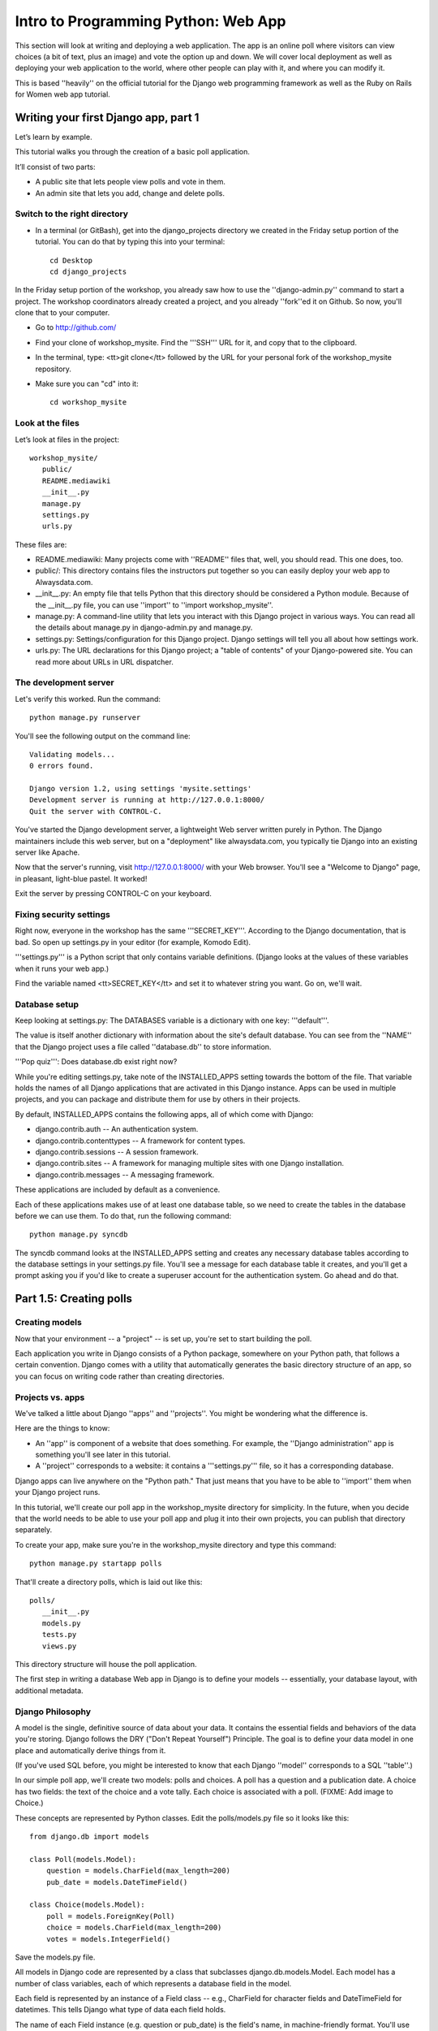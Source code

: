 .. _webapp-label:

=============
Intro to Programming Python: Web App
=============

This section will look at writing and deploying a web application. 
The app is an online poll where visitors can view choices
(a bit of text, plus an image) and vote the option up and down.
We will cover local deployment as well as deploying your web application to the world,
where other people can play with it, and where you can modify it.

This is based ''heavily'' on the official tutorial for the Django web programming framework
as well as the Ruby on Rails for Women web app tutorial.

Writing your first Django app, part 1
=======================================

Let’s learn by example.

This tutorial walks you through the creation of a basic poll application.

It’ll consist of two parts:

* A public site that lets people view polls and vote in them.
* An admin site that lets you add, change and delete polls.

Switch to the right directory
------------------------------

* In a terminal (or GitBash), get into the django_projects directory we created in the Friday setup portion of the tutorial. You can do that by typing this into your terminal::

     cd Desktop
     cd django_projects

In the Friday setup portion of the workshop, you already saw how to use the ''django-admin.py'' command to start a project. The workshop coordinators already created a project, and you already ''fork''ed it on Github. So now, you'll clone that to your computer.

* Go to http://github.com/
* Find your clone of workshop_mysite. Find the '''SSH''' URL for it, and copy that to the clipboard.
* In the terminal, type: <tt>git clone</tt> followed by the URL for your personal fork of the workshop_mysite repository.
* Make sure you can "cd" into it::

    cd workshop_mysite

Look at the files
------------------

Let’s look at files in the project::

 workshop_mysite/
    public/
    README.mediawiki
    __init__.py
    manage.py
    settings.py
    urls.py

These files are:

* README.mediawiki: Many projects come with ''README'' files that, well, you should read. This one does, too.
* public/: This directory contains files the instructors put together so you can easily deploy your web app to Alwaysdata.com.
* __init__.py: An empty file that tells Python that this directory should be considered a Python module. Because of the __init__.py file, you can use ''import'' to ''import workshop_mysite''.
* manage.py: A command-line utility that lets you interact with this Django project in various ways. You can read all the details about manage.py in django-admin.py and manage.py.
* settings.py: Settings/configuration for this Django project. Django settings will tell you all about how settings work.
* urls.py: The URL declarations for this Django project; a "table of contents" of your Django-powered site. You can read more about URLs in URL dispatcher.

The development server
------------------------

Let's verify this worked. Run the command::

    python manage.py runserver


You'll see the following output on the command line::

    Validating models...
    0 errors found.
    
    Django version 1.2, using settings 'mysite.settings'
    Development server is running at http://127.0.0.1:8000/
    Quit the server with CONTROL-C.


You've started the Django development server, a lightweight Web server written purely in Python. The Django maintainers include this web server, but on a "deployment" like alwaysdata.com, you typically tie Django into an existing server like Apache.

Now that the server's running, visit http://127.0.0.1:8000/ with your Web browser. You'll see a "Welcome to Django" page, in pleasant, light-blue pastel. It worked!

Exit the server by pressing CONTROL-C on your keyboard.

Fixing security settings
-----------------------------

Right now, everyone in the workshop has the same '''SECRET_KEY'''. According to the Django documentation, that is bad. So open up settings.py in your editor (for example, Komodo Edit).

'''settings.py''' is a Python script that only contains variable definitions. (Django looks at the values of these variables when it runs your web app.)

Find the variable named <tt>SECRET_KEY</tt> and set it to whatever string you want. Go on, we'll wait.

Database setup
---------------

Keep looking at settings.py: The DATABASES variable is a dictionary with one key: '''default'''.

The value is itself another dictionary with information about the site's default database. You can see from the ''NAME'' that the Django project uses a file called ''database.db'' to store information.

'''Pop quiz''': Does database.db exist right now?

While you're editing settings.py, take note of the INSTALLED_APPS setting towards the bottom of the file. That variable holds the names of all Django applications that are activated in this Django instance. Apps can be used in multiple projects, and you can package and distribute them for use by others in their projects.

By default, INSTALLED_APPS contains the following apps, all of which come with Django:

* django.contrib.auth -- An authentication system.
* django.contrib.contenttypes -- A framework for content types.
* django.contrib.sessions -- A session framework.
* django.contrib.sites -- A framework for managing multiple sites with one Django installation.
* django.contrib.messages -- A messaging framework.

These applications are included by default as a convenience.

Each of these applications makes use of at least one database table, so we need to create the tables in the database before we can use them. To do that, run the following command::

    python manage.py syncdb

The syncdb command looks at the INSTALLED_APPS setting and creates any necessary database tables according to the database settings in your settings.py file. You'll see a message for each database table it creates, and you'll get a prompt asking you if you'd like to create a superuser account for the authentication system. Go ahead and do that.

Part 1.5: Creating polls
========================

Creating models
-----------------

Now that your environment -- a "project" -- is set up, you're set to start building the poll.

Each application you write in Django consists of a Python package, somewhere on your Python path, that follows a certain convention. Django comes with a utility that automatically generates the basic directory structure of an app, so you can focus on writing code rather than creating directories.

Projects vs. apps
-------------------

We've talked a little about Django ''apps'' and ''projects''. You might be wondering what the difference is.

Here are the things to know:

* An ''app'' is component of a website that does something. For example, the ''Django administration'' app is something you'll see later in this tutorial.
* A ''project'' corresponds to a website: it contains a '''settings.py''' file, so it has a corresponding database.

Django apps can live anywhere on the "Python path." That just means that you have to be able to ''import'' them when your Django project runs.

In this tutorial, we'll create our poll app in the workshop_mysite directory for simplicity. In the future, when you decide that the world needs to be able to use your poll app and plug it into their own projects, you can publish that directory separately.

To create your app, make sure you're in the workshop_mysite directory and type this command::

    python manage.py startapp polls

That'll create a directory polls, which is laid out like this::

     polls/
        __init__.py
        models.py
        tests.py
        views.py

This directory structure will house the poll application.

The first step in writing a database Web app in Django is to define your models -- essentially, your database layout, with additional metadata.

Django Philosophy
------------------

A model is the single, definitive source of data about your data. It contains the essential fields and behaviors of the data you're storing. Django follows the DRY ("Don't Repeat Yourself") Principle. The goal is to define your data model in one place and automatically derive things from it.

(If you've used SQL before, you might be interested to know that each Django ''model'' corresponds to a SQL ''table''.)

In our simple poll app, we'll create two models: polls and choices. A poll has a question and a publication date. A choice has two fields: the text of the choice and a vote tally. Each choice is associated with a poll. (FIXME: Add image to Choice.)

These concepts are represented by Python classes. Edit the polls/models.py file so it looks like this::

     from django.db import models
     
     class Poll(models.Model):
         question = models.CharField(max_length=200)
         pub_date = models.DateTimeField()
     
     class Choice(models.Model):
         poll = models.ForeignKey(Poll)
         choice = models.CharField(max_length=200)
         votes = models.IntegerField()

Save the models.py file.

All models in Django code are represented by a class that subclasses django.db.models.Model. Each model has a number of class variables, each of which represents a database field in the model.

Each field is represented by an instance of a Field class -- e.g., CharField for character fields and DateTimeField for datetimes. This tells Django what type of data each field holds.

The name of each Field instance (e.g. question or pub_date) is the field's name, in machine-friendly format. You'll use this value in your Python code, and your database will use it as the column name.

Some Field classes have required elements. CharField, for example, requires that you give it a max_length. That's used not only in the database schema, but in validation, as we'll soon see.

Finally, note a relationship is defined, using ForeignKey. That tells Django each Choice is related to a single Poll. Django supports all the common database relationships: many-to-ones, many-to-manys and one-to-ones.

Activating models
------------------

That small bit of model code gives Django a lot of information. With it, Django is able to:

* Create a database schema (CREATE TABLE statements) for this app.
* Create a Python database-access API for accessing Poll and Choice objects.

But first we need to tell our project that the polls app is installed.

Django Philosophy
------------------

Django apps are "pluggable": You can use an app in multiple projects, and you can distribute apps, because they don't have to be tied to a given Django installation.

Edit the settings.py file again, and change the INSTALLED_APPS setting to include the string 'polls'. So it'll look like this::

     INSTALLED_APPS = (
         'django.contrib.auth',
         'django.contrib.contenttypes',
         'django.contrib.sessions',
         'django.contrib.sites',
         'polls',
     )

Save the settings.py file.

Now Django knows to include the polls app. 

If you care about SQL, you can try the following command::

    * python manage.py sql polls

For now, let's just Django's ''syncdb'' tool to create the database tables for Poll objects::

    python manage.py syncdb

The syncdb looks for ''apps'' that have not yet been set up. To set them up, it runs the necessary SQL commands against your database. This creates all the tables, initial data and indexes for any apps you have added to your project since the last time you ran syncdb. syncdb can be called as often as you like, and it will only ever create the tables that don't exist.

Read the django-admin.py documentation for full information on what the manage.py utility can do.

Playing with the API
---------------------

Now, let's hop into the interactive Python shell and play around with the free API Django gives you. To invoke the Python shell, use this command::

 python manage.py shell

We're using this instead of simply typing "python", because manage.py sets up the project's environment for you. "Setting up the environment" involves two things:

# Making sure ''polls'' is on the right path to be imported.
# Setting the DJANGO_SETTINGS_MODULE environment variable, which gives Django the path to your settings.py file.

Once you're in the shell, explore the database API:

Let's import the model classes we just wrote::

 >>> from polls.models import Poll, Choice

To list all the current Polls::

 >>> Poll.objects.all()
 []

It is an empty list because there are no polls. Let's add one!

.. code-block:: python

     >>> import datetime
     >>> p = Poll(question="What's up?", pub_date=datetime.datetime.now())

Then we'll save the object into the database. You have to call save() explicitly.

.. code-block:: python

    >>> p.save()

Great. Now, because it's been saved, it has an ID in the database. You can see that by typing this into the Python shell::

     >>> p.id
     1

You can also access the database columns (Fields, in Django parlance) as Python attributes::

     >>> p.question
     "What's up?"
     >>> p.pub_date
     datetime.datetime(2007, 7, 15, 12, 00, 53)

We can time travel back in time! Or at least, we can send the Poll back in time::

     # Change values by changing the attributes, then calling save().
     >>> p.pub_date = datetime.datetime(2007, 4, 1, 0, 0)
     >>> p.save()

Finally, we can also ask Django to show a list of all the Poll objects available::

     >>> Poll.objects.all()
     [<Poll: Poll object>]

Wait a minute. <Poll: Poll object> is an utterly unhelpful representation of this object. Let's fix that by editing the polls model
Use your '''text editor''' to open the polls/models.py file and adding a __unicode__() method to both Poll and Choice::
    
     class Poll(models.Model):
         # ...
         def __unicode__(self):
             return self.question
    
     class Choice(models.Model):
         # ...
         def __unicode__(self):
             return self.choice

It's important to add __unicode__() methods to your models, not only for your own sanity when dealing with the interactive prompt, but also because objects' representations are used throughout Django's automatically-generated admin.

(If you're using to Python programming from a time in the past, you might have seen __str__(). Django prefers you use __unicode__() instead.)

Note these are normal Python methods. Let's add a custom method, just for demonstration::

     import datetime
     # ...
     class Poll(models.Model):
         # ...
         def was_published_today(self):
             return self.pub_date.date() == datetime.date.today()

Note the addition of import datetime to reference Python's standard datetime module.
FIXME: add explanation of why we did this

Save these changes to the models.py file, and then start a new Python interactive shell by running python manage.py shell again::

    >>> from polls.models import Poll, Choice

Check it out: our __unicode__() addition worked::

     >>> Poll.objects.all()
     [<Poll: What's up?>]

If you want to search your database, you can do it using the '''filter''' method on the ''objects'' attribute of Poll. For example::

     >>> polls = Poll.objects.filter(question="What's up?")
     >>> polls
     [<Poll: What's up?>]
     >>> polls[0].id
     1

If you try to search for a poll that does not exist, ''filter'' will give you the empty list. The '''get''' method will always return one hit, or raise an exception.

.. code-block:: python

     >>> Poll.objects.filter(question="What time is it?")
     []
    
     >>> Poll.objects.get(id=1)
     <Poll: What's up?>
     >>> Poll.objects.get(id=2)
     Traceback (most recent call last):
         ...
     DoesNotExist: Poll matching query does not exist.

Adding choices
---------------

Right now, we have a Poll in the database, but it has no Choices. See::

     >>> p = Poll.objects.get(id=1)
     >>> p.choice_set.all()
     []

So let's create three choices::

 >>> p.choice_set.create(choice='Not much', votes=0)
 <Choice: Not much>
 >>> p.choice_set.create(choice='The sky', votes=0)
 <Choice: The sky>
 >>> c = p.choice_set.create(choice='Just hacking again', votes=0)
 >>> c
 <Choice: Just hacking again>

Every Choice can find the Poll that it belongs to::

 >>> c.poll
 <Poll: What's up?>

We just used this, but now I'll explain it: Because a Poll can have more than one Choice, Django creates the '''choice_set''' attribute on each Poll. You can use that to look at the list of available Choices, or to create them.

.. code-block:: python

     >>> p.choice_set.all()
     [<Choice: Not much>, <Choice: The sky>, <Choice: Just hacking again>]
     >>> p.choice_set.count()
     3

Visualize the database in SQLite Manager
-----------------------------------------

When you call ''.save()'' on a model instance, Django saves that to the database. (Remember, Django is a web programming framework built around the idea of saving data in a SQL database.)

Where ''is'' that database? Take a look at '''settings.py''' in your text editor. You can see that ''database.db'' is the filename. In '''settings.py''' Python calculates the path to the current file.

So now:

* Open up Firefox
* Find SQLite Manager in '''Tools'''->'''SQLite Manager'''
* In the SQLite Manager menus, choose: '''Database'''->'''Connect Database'''
* Find the '''workshop_mysite/database.db''' file.

Browse your tables! This is another way of looking at the data you just created.

'''Note''': In order to find the ''database.db'' file, you might need to ask SQLite Manager to show you all files, not just the ''*.sqlite'' files.

I (the author of this tutorial) think it's really important that you be able to find this database file. So go ahead and do this step. Browse around! Hooray.

When you're satisfied with your Poll data, you can close it.

Save and share our work
--------------------------

We've done something! Let's share it with the world.

We'll do that with ''git'' and ''Github''. On your own computer, get to a Terminal or a GitBash.

Use '''cd''' to get into the '''workshop_mysite''' directory. If it's a fresh Terminal, this is what you'll do::

 cd Desktop
 cd django_projects
 cd workshop_mysite

Use ''git add'' to add the content of your files to git::

 git add polls/*.py

And use ''git commit'' to ''commit'' those files::

 git commit -m "I made these files and this is a message describing them"

Finally, use ''git push'' to push those up to your Github repository::

 git push

Go to your Github account. Find the ''workshop_mysite'' repository. Do you see your files?

If so, proceed!

Enough databases for now
-----------------------------

In the next section of the tutorial, you'll write ''views'' that let other people look at your polls.

Part 2: Letting the world see your polls, with views
=======================================================

We have all these polls in our database. However, no one can see them, because we never made any web pages that ''render'' the polls into HTML.

Let's change that with Django views.

Philosophy
-------------

A view is a “type” of Web page in your Django application that generally serves a specific function and has a specific template. For example, in a Weblog application, you might have the following views:

* Blog homepage – displays the latest few entries.
* Entry “detail” page – permalink page for a single entry.
* Year-based archive page – displays all months with entries in the given year.
* Month-based archive page – displays all days with entries in the given month.
* Day-based archive page – displays all entries in the given day.
* Comment action – handles posting comments to a given entry.

In our poll application, we’ll have the following four views:

* Poll “index” page – displays the latest few polls.
* Poll “detail” page – displays a poll question, with no results but with a form to vote.
* Poll “results” page – displays results for a particular poll.
* Vote action – handles voting for a particular choice in a particular poll.

In Django, each view is represented by a simple Python function.

Design your URLs 
---------------------

The first step of writing views is to design your URL structure. You do this by creating a Python module, called a URLconf. URLconfs are how Django associates a given URL with given Python code.

When a user requests a Django-powered page, the system looks at the ROOT_URLCONF setting, which contains a string in Python dotted syntax. Django loads that module and looks for a module-level variable called urlpatterns, which is a sequence of tuples in the following format::

     (regular expression, Python callback function [, optional dictionary])

Django starts at the first regular expression and makes its way down the list, comparing the requested URL against each regular expression until it finds one that matches.

You might ask, "What's a regular expression?" Regular expressions are patterns for matching text. In this case, we're matching the URLs people go to, and using regular expressions to categorize them into different kinds of 

(If (like me) you think regular expressions are intriguing and thrilling, you can read the `Dive into Python guide to regular expressions <http://diveintopython.org/regular_expressions/index.html>`_ sometime. Or you can look at this `comic <http://xkcd.com/208/>`_.)

In addition to ''matching'' text, regular expressions can ''capture'' text: regexps use parentheses to wrap the parts they're capturing.

For Django, when a regular expression matches the URL that a web surfer requests, Django extracts the captured values and passes them to a function of your choosing. This is the role of the ''callback function'' above.

Adding URLs to urls.py
------------------------

When we ran django-admin.py startproject workshop_mysite to create the project, Django created a default URLconf. Take a look at '''settings.py''' for this line::

 ROOT_URLCONF = 'workshop_mysite.urls'

That means that the default URLconf is workshop_mysite/urls.py.

Time for an example. Edit the file workshop_mysite/urls.py so it looks like this::

    
     from django.conf.urls.defaults import *
    
     urlpatterns = patterns('',
         (r'^polls/$', 'polls.views.index'),
         (r'^polls/(\d+)/$', 'polls.views.detail'),
         (r'^polls/(\d+)/results/$', 'polls.views.results'),
         (r'^polls/(\d+)/vote/$', 'polls.views.vote'),
     )
    
    
This is worth a review. When somebody requests a page from your Web site -- say, "/polls/23/", Django will load the ''urls.py'' Python module, because it's pointed to by the ROOT_URLCONF setting. It finds the variable named urlpatterns and traverses the regular expressions in order. When it finds a regular expression that matches -- r'^polls/(\d+)/$' -- it loads the function detail() from polls/views.py. Finally, it calls that detail() function like so::

 detail(request=<HttpRequest object>, '23')

The '23' part comes from (\d+). Using parentheses around a pattern "captures" the text matched by that pattern and sends it as an argument to the view function; the \d+ is a regular expression to match a sequence of ''digits'' (i.e., a number).

(In Django, you have total control over the way your URLs look. People on the web won't see cruft like .py or .php at the end of your URLs.)

Finally: Write your first view
--------------------------------

Well, we haven't created any views yet -- we just have the URLconf. But let's make sure Django is following the URLconf properly.

Fire up the Django development Web server::

 python manage.py runserver

Now go to "http://localhost:8000/polls/" in your Web browser. You should get a pleasantly-colored error page with the following message::

 ViewDoesNotExist at /polls/

 Tried index in module polls.views. Error was: 'module'
 object has no attribute 'index'

 This error happened because you haven't written a function index() in the module polls/views.py.

Try "/polls/23/", "/polls/23/results/" and "/polls/23/vote/". The error messages tell you which view Django tried (and failed to find, because you haven't written any views yet).

Time to write the first view. Open the file polls/views.py and put the following Python code in it::

 from django.http import HttpResponse
 
 def index(request):
     return HttpResponse("Hello, world. You're at the poll index.")

This is the simplest view possible. Save the views.py file, then go to "/polls/" in your browser, and you should see your text.

Now let's add a few more views by adding to the views.py file. These views are slightly different, because they take an argument (which, remember, is passed in from whatever was captured by the regular expression in the URLconf)::

 def detail(request, poll_id):
     return HttpResponse("You're looking at poll %s." % poll_id)
 
 def results(request, poll_id):
     return HttpResponse("You're looking at the results of poll %s." % poll_id)
 
 def vote(request, poll_id):
     return HttpResponse("You're voting on poll %s." % poll_id)

Save the views.py file. Now take a look in your browser at "/polls/34/". It'll run the detail() method and display whatever ID you provide in the URL. Try "/polls/34/results/" and "/polls/34/vote/" too -- these will display the placeholder results and voting pages.

Write views that actually do something
----------------------------------------

Each view is responsible for doing one of two things: Returning an HttpResponse object containing the content for the requested page, or raising an exception such as Http404. The rest is up to you.

Your view can read records from a database, or not. It can use a template system such as Django's -- or not. It can generate a PDF file, output XML, create a ZIP file on the fly, anything you want, using whatever Python libraries you want.

All Django wants is that HttpResponse. Or an exception.

Most of the Django views in the world use Django's own database API, which we covered in Tutorial 1. Let's do that, too. Here's one stab at the index() view, which displays the latest 5 poll questions in the system, separated by commas, according to publication date. Continue editing the file views.py::

 from polls.models import Poll
 from django.http import HttpResponse
 
 def index(request):
     latest_poll_list = Poll.objects.all().order_by('-pub_date')[:5]
     output = ', '.join([p.question for p in latest_poll_list])
     return HttpResponse(output)

Now go to "http://localhost:8000/polls/" in your Web browser. You should see the text of the first poll. There's a problem here, though: The page's design is hard-coded in the view. If you want to change the way the page looks, you'll have to edit this Python code. So let's use Django's template system to separate the design from Python::

 from django.shortcuts import render_to_response
 from polls.models import Poll
 
 def index(request):
     latest_poll_list = Poll.objects.all().order_by('-pub_date')[:5]
     context = {'latest_poll_list': latest_poll_list}
     return render_to_response('polls/index.html', context)

To recap what this does:

* Creates a variable called ''latest_poll_list''. Django queries the database for ''all'' Poll objects, ordered by ''pub_date'' with most recent first, and uses ''slicing'' to get the first five.
* Creates a variable called ''context'' that is a dictionary with one key.
* Evaluates the ''render_to_response'' function with two arguments, and returns whatever that returns.

''render_to_response'' loads the template called "polls/index.html" and passes it a value as ''context''. The context is a dictionary mapping template variable names to Python objects.

If you can read this this ''view'' function without being overwhelmed, then you understand the basics of Django views. Now is a good time to reflect and make sure you do. (If you have questions, ask a volunteer for help.)

Reload the page. Now you'll see an error::

 TemplateDoesNotExist at /polls/
 polls/index.html

Ah. There's no template yet. Let's make one.

First, let's make a directory where templates will live. We'll need a templates directory right alongside the ''views.py'' for the ''polls'' app. This is what I would do::

 mkdir -p polls/templates/polls

Within that, create a file called index.html.

Put the following code in that template::

    
     {% if latest_poll_list %}
         <ul>
         {% for poll in latest_poll_list %}
             <li><a href="/polls/{{ poll.id }}/">{{ poll.question }}</a></li>
         {% endfor %}
         </ul>
     {% else %}
         <p>No polls are available.</p>
     {% endif %}
    

Load the page "http://localhost:8000/polls/" into your Web browser again, and you should see a bulleted-list containing the "What's up" poll from Tutorial 1. The link points to the poll's detail page.

Raising 404
-----------

Now, let's tackle the poll detail view -- the page that displays the question for a given poll. Continue editing the ''views.py'' file. This view uses Python ''exceptions''::

 from django.http import Http404
 # ...
 def detail(request, poll_id):
     try:
         p = Poll.objects.get(id=poll_id)
     except Poll.DoesNotExist:
         raise Http404
     return render_to_response('polls/detail.html', {'poll': p})

The new concept here: The view raises the Http404 exception if a poll with the requested ID doesn't exist.

If you'd like to quickly get the above example working, just create a new template file and name it ''detail.html''. Enter in it just one line of code::

    {{ poll }}
    

to get you started for now.

Does your detail view work? Try it: http://127.0.0.1:8000/polls/1/

You can also try to load a poll page that does not exist, just to test out the pretty 404 error: http://127.0.0.1:8000/polls/32/

Adding more detail
--------------------

Let's give the detail view some more '''detail'''.

We pass in a variable called '''poll''' that points to an instance of the Poll class. So you can pull out more information by writing this into the "polls/detail.html" template::

    <h1>{{ poll.question }}</h1>
    <ul>
    {% for choice in poll.choice_set.all %}
        <li>{{ choice.choice }}</li>
    {% endfor %}
    </ul>
    

The template system uses dot-lookup syntax to access variable attributes. Django's template language is a bit sloppy: in pure Python, the '''.''' (dot) only lets you get attributes from objects. In this example, we are just doing attribute lookup, but in general if you're not sure how to get data out of an object in Django, try '''dot'''.

Method-calling happens in the {% for %} loop: poll.choice_set.all is interpreted as the Python code poll.choice_set.all(), which returns a sequence of Choice objects and is suitable for use in the {% for %} tag.

Load the new detail page in your browser: http://127.0.0.1:8000/polls/1/  The poll choices now appear.

Adding some style
---------------------

The web page looks okay, but it is somewhat drab.

FIXME: CSS

Part 3: Let people vote
=========================

Write a simple form
-----------------------

Let’s update our poll detail template (“polls/detail.html”) from the last tutorial so that the template contains an HTML <form> element::

    
    <h1>{{ poll.question }}</h1>
    
    {% if error_message %}<p><strong>{{ error_message }}</strong></p>{% endif %}
    
    <form action="/polls/{{ poll.id }}/vote/" method="post">
    {% csrf_token %}
    {% for choice in poll.choice_set.all %}
        <input type="radio" name="choice" value="{{ choice.id }}" />
        <label>{{ choice.choice }}</label><br />
    {% endfor %}
    <input type="submit" value="Vote" />
    </form>
    

There is a lot going on there. A quick rundown:

* The above template displays a radio button for each poll choice. The value of each radio button is the associated poll choice's ID. The name of each radio button is "choice". That means, when somebody selects one of the radio buttons and submits the form, the form submission will represent the Python dictionary {'choice': '3'}. That's the basics of HTML forms; you can learn more about them.
* We set the form's action to /polls/{{ poll.id }}/vote/, and we set method="post". Normal web pages are requested using ''GET'', but the standards for HTTP indicate that if you are changing data on the server, you must use the ''POST'' method. (Whenever you create a form that alters data server-side, use method="post". This tip isn't specific to Django; it's just good Web development practice.)
* Since we're creating a POST form (which can have the effect of modifying data), we need to worry about Cross Site Request Forgeries. Thankfully, you don't have to worry too hard, because Django comes with a very easy-to-use system for protecting against it. In short, all POST forms that are targeted at internal URLs should use the {% csrf_token %} template tag.

The {% csrf_token %} tag requires information from the request object, which is not normally accessible from within the template context. To fix this, a small adjustment needs to be made to the detail view in the "views.py" file, so that it looks like the following::

    
    from django.template import RequestContext
    # ...
    def detail(request, poll_id):
        p = get_object_or_404(Poll, pk=poll_id)
        return render_to_response('polls/detail.html', {'poll': p},
                                   context_instance=RequestContext(request))
    

The details of how this works are explained in the `documentation for RequestContext <http://docs.djangoproject.com/en/dev/ref/templates/api/#subclassing-context-requestcontext>`_

Now, let's create a Django view that handles the submitted data and does something with it. Remember, in Tutorial 3, we created a URLconf for the polls application that includes this line::

     (r'^(?P<poll_id>\d+)/vote/$', 'vote'),

We also created a dummy implementation of the vote() function. Let's create a real version. Add the following to polls/views.py::

     from django.shortcuts import get_object_or_404, render_to_response
     from django.http import HttpResponseRedirect, HttpResponse
     from django.core.urlresolvers import reverse
     from django.template import RequestContext
     from polls.models import Choice, Poll
     # ...
     def vote(request, poll_id):
         p = get_object_or_404(Poll, pk=poll_id)
         try:
             selected_choice = p.choice_set.get(pk=request.POST['choice'])
         except (KeyError, Choice.DoesNotExist):
             # Redisplay the poll voting form.
             return render_to_response('polls/detail.html', {
                 'poll': p,
                 'error_message': "You didn't select a choice.",
             }, context_instance=RequestContext(request))
         else:
             selected_choice.votes += 1
             selected_choice.save()
             # Always return an HttpResponseRedirect after successfully dealing
             # with POST data. This prevents data from being posted twice if a
             # user hits the Back button.
             return HttpResponseRedirect(reverse('polls.views.results', args=(p.id,)))

This code includes a few things we haven't covered yet in this tutorial:

* request.POST is a dictionary-like object that lets you access submitted data by key name. In this case, request.POST['choice'] returns the ID of the selected choice, as a string. request.POST values are always strings.
* Note that Django also provides request.GET for accessing GET data in the same way -- but we're explicitly using request.POST in our code, to ensure that data is only altered via a POST call.
* request.POST['choice'] will raise KeyError if choice wasn't provided in POST data. The above code checks for KeyError and redisplays the poll form with an error message if choice isn't given.
* After incrementing the choice count, the code returns an HttpResponseRedirect rather than a normal HttpResponse. HttpResponseRedirect takes a single argument: the URL to which the user will be redirected (see the following point for how we construct the URL in this case).

As the Python comment above points out, you should always return an HttpResponseRedirect after successfully dealing with POST data. This tip isn't specific to Django; it's just good Web development practice. That way, if the web surfer hits ''reload'', they get the success page again, rather than re-doing the action.


We are using the reverse() function in the HttpResponseRedirect constructor in this example. This function helps avoid having to hardcode a URL in the view function. It is given the name of the view that we want to pass control to and the variable portion of the URL pattern that points to that view. In this case, using the URLconf we set up in Tutorial 3, this reverse() call will return a string like

      '/polls/3/results/'

... where the 3 is the value of p.id. This redirected URL will then call the 'results' view to display the final page. Note that you need to use the full name of the view here (including the prefix).

After somebody votes in a poll, the vote() view redirects to the results page for the poll. Let's write that view::

 def results(request, poll_id):
     p = get_object_or_404(Poll, pk=poll_id)
     return render_to_response('polls/results.html', {'poll': p})

This is almost exactly the same as the detail() view from Tutorial 3. The only difference is the template name. We'll fix this redundancy later.

Now, create a results.html template::

    
    <h1>{{ poll.question }}</h1>
    
    <ul>
    {% for choice in poll.choice_set.all %}
        <li>{{ choice.choice }} -- {{ choice.votes }} vote{{ choice.votes|pluralize }}</li>
    {% endfor %}
    </ul>
    
    <a href="/polls/{{ poll.id }}/">Vote again?</a>
    

Now, go to /polls/1/ in your browser and vote in the poll. You should see a results page that gets updated each time you vote. If you submit the form without having chosen a choice, you should see the error message.

Does it work?! If so, show your neighbor!

Part 3.5: Deploy your web app!
================================

You've done a lot of work. It's time to share it with the world.

This workshop follows a workflow very similar to what I personally use in my professional Django projects: using ''git'' to store the history of my project on my computer, and using that to synchronize with a web server other people can see.

You've already pushed some work to Github. To get our changes over to alwaysdata. you'll:

# Add and commit files on your own computer.
# Push your changes to Github.
# Connect to your alwaysdata.com account via SSH/PuTTY
# Run "git pull" to get the latest version to your Alwaysdata account.

So we'll do those steps in order.

To do the ''add and commit'', open up your Terminal or GitBash::

 git add .
 git commit -m "More changes"

To push::

 git push

Now, open up SSH or PuTTY and connect to your alwaysdata.com account.

Finally, in '''that''' terminal::

 cd workshop_mysite
 git pull

Okay, not quite finally. You might need to go to https://admin.alwaysdata.com/advanced/processes/ and click ''Restart my applications''.

Go to your alwaysdata site's /polls/ page. For me, I'd go to:

* http://paulproteus.alwaysdata.com/polls/

You should see your poll!

Part 4: Editing your polls in the Django admin interface
=============================================================

So far, you've been adding data to your database using the ''manage.py shell''. This is a flexible way to add data, but it has some drawbacks:

* It's not on the web.
* A fanatical insistence on precision: You have to write Python code to add data, which means that typos or syntax errors could make your life harder.
* An unnecessary lack of color.

Background: Django's built-in admin interface
------------------------------------------------

Generating admin sites for your staff or clients to add, change and delete content is tedious work that doesn’t require much creativity. For that reason, Django entirely automates creation of admin interfaces for models.

Django was written in a newsroom environment, with a very clear separation between “content publishers” and the “public” site. Site managers use the system to add news stories, events, sports scores, etc., and that content is displayed on the public site. Django solves the problem of creating a unified interface for site administrators to edit content.

The admin isn’t necessarily intended to be used by site visitors; it’s for site managers.

Activate the admin site
--------------------------

The Django admin site is not activated by default – it’s an opt-in thing. To activate the admin site for your installation, do these three things:

* Open up '''workshop_mysite/settings.py''' and add "django.contrib.admin" to your INSTALLED_APPS setting.
* Run python manage.py syncdb. Since you have added a new application to INSTALLED_APPS, the database tables need to be updated.
* Edit your '''workshop_mysite/urls.py''' file and uncomment the lines that reference the admin – there are three lines in total to uncomment.

Start the development server
-------------------------------

Let’s make sure the development server is running and explore the admin site.

Try going to http://127.0.0.1:8000/admin/. If it does not load, make sure you are still running the development server. You can start the development server like so::

 python manage.py runserver

http://127.0.0.1:8000/admin/ should show you the admin site's login screen.

Enter the admin site
---------------------

Now, try logging in. (You created a superuser account earlier, when running ''syncdb'' for the fist time. If you didn't create one or forgot the password you can create another one.) You should see the Django admin index page.

You should see a few other types of editable content, including groups, users and sites. These are core features Django ships with by default.

Make the poll app modifiable in the admin
--------------------------------------------

But where's our poll app? It's not displayed on the admin index page.

Just one thing to do: We need to tell the admin that Poll objects have an admin interface. To do this, create a file called admin.py in your polls directory, and edit it to look like this::

    
    from polls.models import Poll
    from django.contrib import admin
    
    admin.site.register(Poll)
    

You'll need to restart the development server to see your changes. Normally, the server auto-reloads code every time you modify a file, but the action of creating a new file doesn't trigger the auto-reloading logic. You can stop it by typing '''Ctrl-C''' ('''Ctrl-Break''' on Windows); then use the '''up''' arrow on your keyboard to find the command again, and hit enter.

Explore the free admin functionality
--------------------------------------

Now that we've registered Poll, Django knows that it should be displayed on the admin index page.

Click "Polls." Now you're at the "change list" page for polls. This page displays all the polls in the database and lets you choose one to change it. There's the "What's up?" poll we created in the first tutorial.

Things to note here:

* The form is automatically generated from the Poll model.
* The different model field types (DateTimeField, CharField) correspond to the appropriate HTML input widget. Each type of field knows how to display itself in the Django admin.
* Each DateTimeField gets free JavaScript shortcuts. Dates get a "Today" shortcut and calendar popup, and times get a "Now" shortcut and a convenient popup that lists commonly entered times.

The bottom part of the page gives you a couple of options:

* Save -- Saves changes and returns to the change-list page for this type of object.
* Save and continue editing -- Saves changes and reloads the admin page for this object.
* Save and add another -- Saves changes and loads a new, blank form for this type of object.
* Delete -- Displays a delete confirmation page.

Change the "Date published" by clicking the "Today" and "Now" shortcuts. Then click "Save and continue editing." Then click "History" in the upper right. You'll see a page listing all changes made to this object via the Django admin, with the timestamp and username of the person who made the change:
History page for poll object

Adding related objects
--------------------------

OK, we have our Poll admin page. But a Poll has multiple Choices, and the admin page doesn't display choices.

Yet.

There are two ways to solve this problem. The first is to register Choice with the admin just as we did with Poll. That's easy::

    
    from polls.models import Choice
    
    admin.site.register(Choice)
    

Now "Choices" is an available option in the Django admin. Check out the '''Add Choice''' form.

In that form, the "Poll" field is a select box containing every poll in the database. Django knows that a ForeignKey should be represented in the admin as a <select> box. In our case, only one poll exists at this point.

Also note the "Add Another" link next to "Poll." Every object with a ForeignKey relationship to another gets this for free. When you click "Add Another," you'll get a popup window with the "Add poll" form. If you add a poll in that window and click "Save," Django will save the poll to the database and dynamically add it as the selected choice on the "Add choice" form you're looking at.

But, really, this is an inefficient way of adding Choice objects to the system. It'd be better if you could add a bunch of Choices directly when you create the Poll object. Let's make that happen.

Remove the register() call for the Choice model. Then, edit the Poll registration code to read::

    
    class ChoiceInline(admin.StackedInline):
        model = Choice
        extra = 3
    
    class PollAdmin(admin.ModelAdmin):
        fieldsets = [
            (None,               {'fields': ['question']}),
            ('Date information', {'fields': ['pub_date'], 'classes': ['collapse']}),
        ]
        inlines = [ChoiceInline]
    
    admin.site.register(Poll, PollAdmin)
    

This tells Django: "Choice objects are edited on the Poll admin page. By default, provide enough fields for 3 choices."

Load the "Add poll" page to see how that looks, you may need to restart your development server:

It works like this: There are three slots for related Choices -- as specified by extra -- and each time you come back to the "Change" page for an already-created object, you get another three extra slots.

Customize the admin change list
----------------------------------

Now that the Poll admin page is looking good, let's make some tweaks to the admin "change list" page -- the one that displays all the polls in the system.

By default, Django displays the str() of each object. But sometimes it'd be more helpful if we could display individual fields. To do that, use the list_display admin option, which is a tuple of field names to display, as columns, on the change list page for the object::

    
     class PollAdmin(admin.ModelAdmin):
         # ...
         list_display = ('question', 'pub_date')
    

Just for good measure, let's also include the was_published_today custom method from Tutorial 1::

    
    class PollAdmin(admin.ModelAdmin):
        # ...
        list_display = ('question', 'pub_date', 'was_published_today')
    

Now, check out the polls list.

You can click on the column headers to sort by those values -- except in the case of the was_published_today header, because sorting by the output of an arbitrary method is not supported. Also note that the column header for was_published_today is, by default, the name of the method (with underscores replaced with spaces). 

This is shaping up well. Let's add some search capability. Add this to '''class PollAdmin'''::
     
     class PollAdmin(admin.ModelAdmin):
     # ...
         search_fields = ['question']

That adds a search box at the top of the change list. When somebody enters search terms, Django will search the question field. You can use as many fields as you'd like -- although because it uses a LIKE query behind the scenes, keep it reasonable, to keep your database happy.

Finally, because Poll objects have dates, it'd be convenient to be able to drill down by date. Add this line::
    
     class PollAdmin(admin.ModelAdmin):
     # ...
         date_hierarchy = 'pub_date'

That adds hierarchical navigation, by date, to the top of the change list page. At top level, it displays all available years. Then it drills down to months and, ultimately, days.

That's the basics of the Django admin interface!

Create a poll! Create some choices. Find your views, and show them to the world.

Part 4.5: Deploy again, again!
================================
